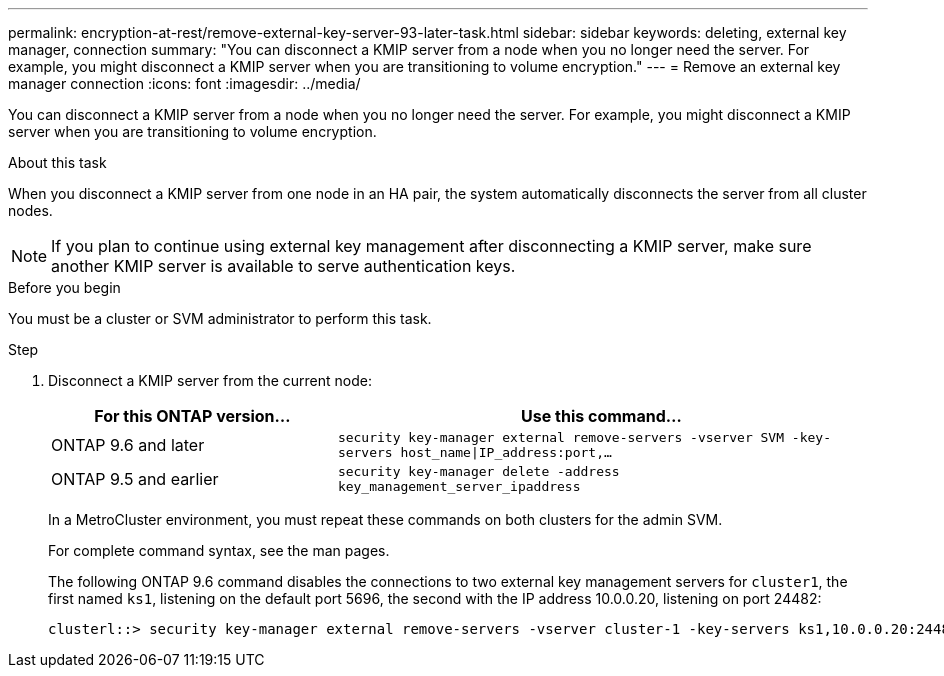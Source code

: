 ---
permalink: encryption-at-rest/remove-external-key-server-93-later-task.html
sidebar: sidebar
keywords: deleting, external key manager, connection
summary: "You can disconnect a KMIP server from a node when you no longer need the server. For example, you might disconnect a KMIP server when you are transitioning to volume encryption."
---
= Remove an external key manager connection
:icons: font
:imagesdir: ../media/

[.lead]
You can disconnect a KMIP server from a node when you no longer need the server. For example, you might disconnect a KMIP server when you are transitioning to volume encryption.

.About this task

When you disconnect a KMIP server from one node in an HA pair, the system automatically disconnects the server from all cluster nodes.

[NOTE]
If you plan to continue using external key management after disconnecting a KMIP server, make sure another KMIP server is available to serve authentication keys.

.Before you begin

You must be a cluster or SVM administrator to perform this task.

.Step

. Disconnect a KMIP server from the current node:
+

[cols="35,65"]
|===

h| For this ONTAP version... h| Use this command...

a|
ONTAP 9.6 and later
a|
`security key-manager external remove-servers -vserver SVM -key-servers host_name\|IP_address:port,...`
a|
ONTAP 9.5 and earlier
a|
`security key-manager delete -address key_management_server_ipaddress`
|===
+
In a MetroCluster environment, you must repeat these commands on both clusters for the admin SVM.
+
For complete command syntax, see the man pages.
+
The following ONTAP 9.6 command disables the connections to two external key management servers for `cluster1`, the first named `ks1`, listening on the default port 5696, the second with the IP address 10.0.0.20, listening on port 24482:
+
----
clusterl::> security key-manager external remove-servers -vserver cluster-1 -key-servers ks1,10.0.0.20:24482
----

// BURT 1374208, 09 NOV 2021
// 2022 Dec 14, ONTAPDOC-710
